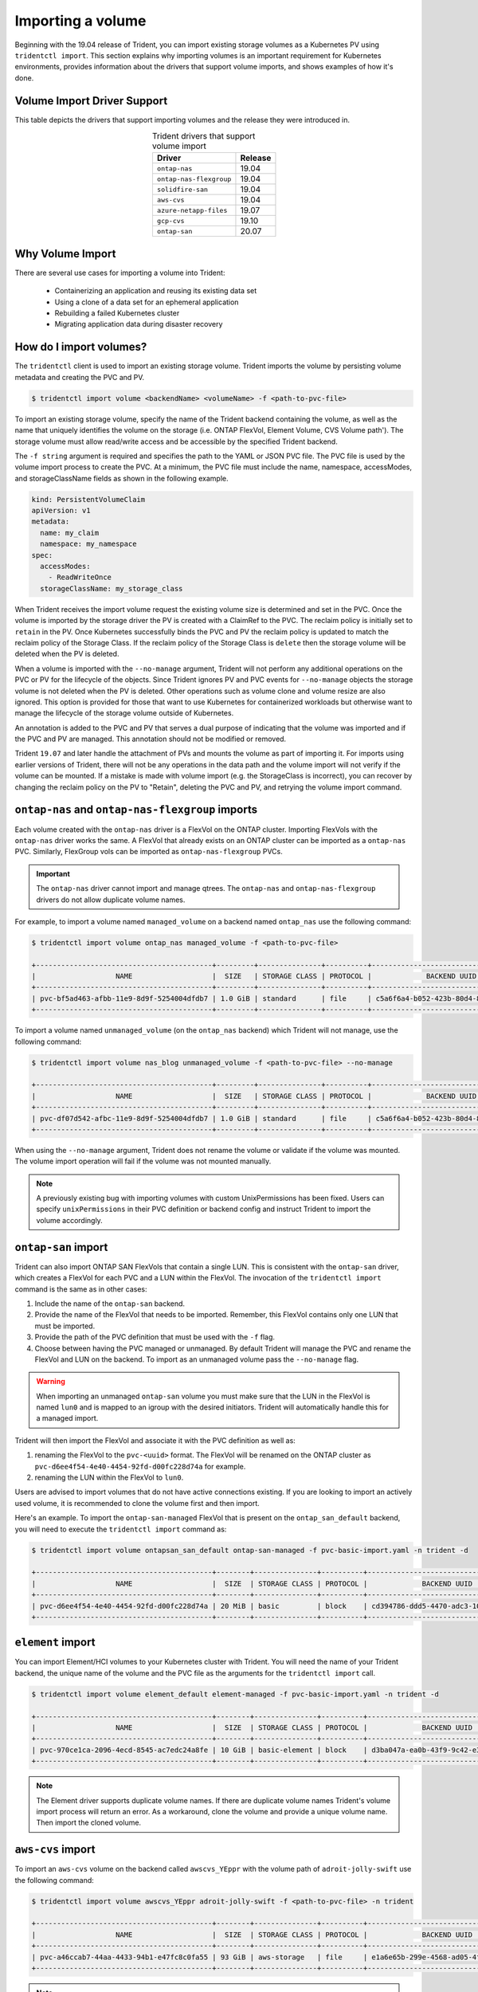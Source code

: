 ##################
Importing a volume
##################

Beginning with the 19.04 release of Trident, you can import existing storage
volumes as a Kubernetes PV using ``tridentctl import``. This section explains
why importing volumes is an important requirement for Kubernetes environments,
provides information about the drivers that support volume imports, and shows examples of how it's done.

Volume Import Driver Support
----------------------------

This table depicts the drivers that support importing volumes and the release
they were introduced in.

.. table:: Trident drivers that support volume import
   :align: center

   +---------------------------+--------------+
   | Driver                    | Release      |
   +===========================+==============+
   | ``ontap-nas``             | 19.04        |
   +---------------------------+--------------+
   | ``ontap-nas-flexgroup``   | 19.04        |
   +---------------------------+--------------+
   | ``solidfire-san``         | 19.04        |
   +---------------------------+--------------+
   | ``aws-cvs``               | 19.04        |
   +---------------------------+--------------+
   | ``azure-netapp-files``    | 19.07        |
   +---------------------------+--------------+
   | ``gcp-cvs``               | 19.10        |
   +---------------------------+--------------+
   | ``ontap-san``             | 20.07        |
   +---------------------------+--------------+


Why Volume Import
-----------------

There are several use cases for importing a volume into Trident:

         * Containerizing an application and reusing its existing data set
         * Using a clone of a data set for an ephemeral application
         * Rebuilding a failed Kubernetes cluster
         * Migrating application data during disaster recovery

How do I import volumes?
------------------------

The ``tridentctl`` client is used to import an existing storage volume. Trident
imports the volume by persisting volume metadata and creating the PVC and PV.

.. code-block:: bash

  $ tridentctl import volume <backendName> <volumeName> -f <path-to-pvc-file>

To import an existing storage volume, specify the name of the Trident backend
containing the volume, as well as the name that uniquely identifies the volume
on the storage (i.e. ONTAP FlexVol, Element Volume, CVS Volume path'). The storage
volume must allow read/write access and be accessible by the specified Trident backend.

The ``-f string`` argument is required and specifies the path to the YAML or JSON PVC
file. The PVC file is used by the volume import process to create the PVC. At a
minimum, the PVC file must include the name, namespace, accessModes, and
storageClassName fields as shown in the following example.

.. code-block:: yaml

  kind: PersistentVolumeClaim
  apiVersion: v1
  metadata:
    name: my_claim
    namespace: my_namespace
  spec:
    accessModes:
      - ReadWriteOnce
    storageClassName: my_storage_class

When Trident receives the import volume request the existing volume size is
determined and set in the PVC. Once the volume is imported by the storage
driver the PV is created with a ClaimRef to the PVC. The reclaim policy is initially
set to ``retain`` in the PV. Once Kubernetes successfully binds the PVC and PV the
reclaim policy is updated to match the reclaim policy of the Storage Class. If the
reclaim policy of the Storage Class is ``delete`` then the storage volume will be
deleted when the PV is deleted.

When a volume is imported with the ``--no-manage`` argument, Trident will not
perform any additional operations on the PVC or PV for the lifecycle of the
objects. Since Trident ignores PV and PVC events for ``--no-manage`` objects
the storage volume is not deleted when the PV is deleted. Other operations such as
volume clone and volume resize are also ignored. This option is provided for
those that want to use Kubernetes for containerized workloads but otherwise
want to manage the lifecycle of the storage volume outside of Kubernetes.

An annotation is added to the PVC and PV that serves a dual purpose of
indicating that the volume was imported and if the PVC and PV are managed.
This annotation should not be modified or removed.

Trident ``19.07`` and later handle the attachment of PVs and mounts the volume as
part of importing it. For imports using earlier versions of Trident,
there will not be any operations in the data path and the volume import will
not verify if the volume can be mounted. If a mistake is made with volume
import (e.g. the StorageClass is incorrect), you can recover by changing the
reclaim policy on the PV to "Retain", deleting the PVC and PV, and retrying
the volume import command.

``ontap-nas`` and ``ontap-nas-flexgroup`` imports
-------------------------------------------------

Each volume created with the ``ontap-nas`` driver is a FlexVol on the ONTAP
cluster. Importing FlexVols with the ``ontap-nas`` driver works the same.
A FlexVol that already exists on an ONTAP cluster can be imported as a
``ontap-nas`` PVC. Similarly, FlexGroup vols can be imported as
``ontap-nas-flexgroup`` PVCs.

.. important::

    The ``ontap-nas`` driver cannot import and manage qtrees. The ``ontap-nas``
    and ``ontap-nas-flexgroup`` drivers do not allow duplicate volume names.

For example, to import a volume named ``managed_volume`` on a backend named
``ontap_nas`` use the following command:

.. code-block:: bash

   $ tridentctl import volume ontap_nas managed_volume -f <path-to-pvc-file>

   +------------------------------------------+---------+---------------+----------+--------------------------------------+--------+---------+
   |                   NAME                   |  SIZE   | STORAGE CLASS | PROTOCOL |             BACKEND UUID             | STATE  | MANAGED |
   +------------------------------------------+---------+---------------+----------+--------------------------------------+--------+---------+
   | pvc-bf5ad463-afbb-11e9-8d9f-5254004dfdb7 | 1.0 GiB | standard      | file     | c5a6f6a4-b052-423b-80d4-8fb491a14a22 | online | true    |
   +------------------------------------------+---------+---------------+----------+--------------------------------------+--------+---------+

To import a volume named ``unmanaged_volume`` (on the ``ontap_nas`` backend)
which Trident will not manage, use the following command:

.. code-block:: bash

   $ tridentctl import volume nas_blog unmanaged_volume -f <path-to-pvc-file> --no-manage

   +------------------------------------------+---------+---------------+----------+--------------------------------------+--------+---------+
   |                   NAME                   |  SIZE   | STORAGE CLASS | PROTOCOL |             BACKEND UUID             | STATE  | MANAGED |
   +------------------------------------------+---------+---------------+----------+--------------------------------------+--------+---------+
   | pvc-df07d542-afbc-11e9-8d9f-5254004dfdb7 | 1.0 GiB | standard      | file     | c5a6f6a4-b052-423b-80d4-8fb491a14a22 | online | false   |
   +------------------------------------------+---------+---------------+----------+--------------------------------------+--------+---------+

When using the ``--no-manage`` argument, Trident does not rename the volume or validate if the volume was mounted. The volume import operation will fail if the volume was not mounted manually.

.. note::

   A previously existing bug with importing volumes with custom UnixPermissions
   has been fixed. Users can specify ``unixPermissions`` in their PVC definition
   or backend config and instruct Trident to import the volume accordingly.

``ontap-san`` import
--------------------

Trident can also import ONTAP SAN FlexVols that contain a single LUN. This is
consistent with the ``ontap-san`` driver, which creates a FlexVol for each PVC
and a LUN within the FlexVol. The invocation of the ``tridentctl import`` command
is the same as in other cases:

1. Include the name of the ``ontap-san`` backend.
2. Provide the name of the FlexVol that needs to be imported. Remember, this
   FlexVol contains only one LUN that must be imported.
3. Provide the path of the PVC definition that must be used with the ``-f`` flag.
4. Choose between having the PVC managed or unmanaged. By default Trident will
   manage the PVC and rename the FlexVol and LUN on the backend. To import as an
   unmanaged volume pass the ``--no-manage`` flag.

.. warning::

   When importing an unmanaged ``ontap-san`` volume you must make sure that the
   LUN in the FlexVol is named ``lun0`` and is mapped to an igroup with the
   desired initiators. Trident will automatically handle this for a managed
   import.

Trident will then import the FlexVol and associate it with the PVC definition as
well as:

1. renaming the FlexVol to the ``pvc-<uuid>`` format. The FlexVol will be renamed
   on the ONTAP cluster as ``pvc-d6ee4f54-4e40-4454-92fd-d00fc228d74a`` for example.
2. renaming the LUN within the FlexVol to ``lun0``.

Users are advised to import volumes that do not have active connections existing.
If you are looking to import an actively used volume, it is recommended to clone
the volume first and then import.

Here's an example. To import the ``ontap-san-managed`` FlexVol that is present on
the ``ontap_san_default`` backend, you will need to execute the ``tridentctl
import`` command as:

.. code-block:: bash

   $ tridentctl import volume ontapsan_san_default ontap-san-managed -f pvc-basic-import.yaml -n trident -d

   +------------------------------------------+--------+---------------+----------+--------------------------------------+--------+---------+
   |                   NAME                   |  SIZE  | STORAGE CLASS | PROTOCOL |             BACKEND UUID             | STATE  | MANAGED |
   +------------------------------------------+--------+---------------+----------+--------------------------------------+--------+---------+
   | pvc-d6ee4f54-4e40-4454-92fd-d00fc228d74a | 20 MiB | basic         | block    | cd394786-ddd5-4470-adc3-10c5ce4ca757 | online | true    |
   +------------------------------------------+--------+---------------+----------+--------------------------------------+--------+---------+

``element`` import
------------------

You can import Element/HCI volumes to your Kubernetes cluster with Trident. You
will need the name of your Trident backend, the unique name of the volume and the
PVC file as the arguments for the ``tridentctl import`` call.

.. code-block:: bash

   $ tridentctl import volume element_default element-managed -f pvc-basic-import.yaml -n trident -d

   +------------------------------------------+--------+---------------+----------+--------------------------------------+--------+---------+
   |                   NAME                   |  SIZE  | STORAGE CLASS | PROTOCOL |             BACKEND UUID             | STATE  | MANAGED |
   +------------------------------------------+--------+---------------+----------+--------------------------------------+--------+---------+
   | pvc-970ce1ca-2096-4ecd-8545-ac7edc24a8fe | 10 GiB | basic-element | block    | d3ba047a-ea0b-43f9-9c42-e38e58301c49 | online | true    |
   +------------------------------------------+--------+---------------+----------+--------------------------------------+--------+---------+

.. note::

   The Element driver supports duplicate volume names. If there are duplicate
   volume names Trident's volume import process
   will return an error. As a workaround, clone the volume and provide a
   unique volume name. Then import the cloned volume.

``aws-cvs`` import
------------------

To import an ``aws-cvs`` volume on the backend called ``awscvs_YEppr`` with
the volume path of ``adroit-jolly-swift`` use the following command:

.. code-block:: bash

    $ tridentctl import volume awscvs_YEppr adroit-jolly-swift -f <path-to-pvc-file> -n trident

    +------------------------------------------+--------+---------------+----------+--------------------------------------+--------+---------+
    |                   NAME                   |  SIZE  | STORAGE CLASS | PROTOCOL |             BACKEND UUID             | STATE  | MANAGED |
    +------------------------------------------+--------+---------------+----------+--------------------------------------+--------+---------+
    | pvc-a46ccab7-44aa-4433-94b1-e47fc8c0fa55 | 93 GiB | aws-storage   | file     | e1a6e65b-299e-4568-ad05-4f0a105c888f | online | true    |
    +------------------------------------------+--------+---------------+----------+--------------------------------------+--------+---------+

.. note::
  The volume path is the portion of the volume's export path after the `:/`. For example, if the export path is
  ``10.0.0.1:/adroit-jolly-swift`` then the volume path is ``adroit-jolly-swift``.

``gcp-cvs`` import
------------------

Importing a ``gcp-cvs`` volume works the same as importing an ``aws-cvs`` volume.

``azure-netapp-files`` import
-----------------------------

To import an ``azure-netapp-files`` volume on the backend called
``azurenetappfiles_40517`` with the volume path ``importvol1``, you will use
the following command:

.. code-block:: bash

   $ tridentctl import volume azurenetappfiles_40517 importvol1 -f <path-to-pvc-file> -n trident

   +------------------------------------------+---------+---------------+----------+--------------------------------------+--------+---------+
   |                   NAME                   |  SIZE   | STORAGE CLASS | PROTOCOL |             BACKEND UUID             | STATE  | MANAGED |
   +------------------------------------------+---------+---------------+----------+--------------------------------------+--------+---------+
   | pvc-0ee95d60-fd5c-448d-b505-b72901b3a4ab | 100 GiB | anf-storage   | file     | 1c01274f-d94b-44a3-98a3-04c953c9a51e | online | true    |
   +------------------------------------------+---------+---------------+----------+--------------------------------------+--------+---------+

.. note::
   The volume path for the ANF volume is present in the mount path after the `:/`. For example, if the mount path is
   ``10.0.0.2:/importvol1``, the volume path is ``importvol1``.

Behavior of Drivers for Volume Import
-------------------------------------

  * The ``ontap-nas`` and ``ontap-nas-flexgroup`` drivers do not allow
    duplicate volume names.
  * To import a volume backed by the NetApp Cloud Volumes Service in AWS,
    identify the volume by its volume path instead of its name. An example
    is provided in the previous section.
  * An ONTAP volume must be of type `rw` to be imported by Trident. If a
    volume is of type `dp` it is a SnapMirror destination volume; you must
    break the mirror relationship before importing the volume into Trident.
